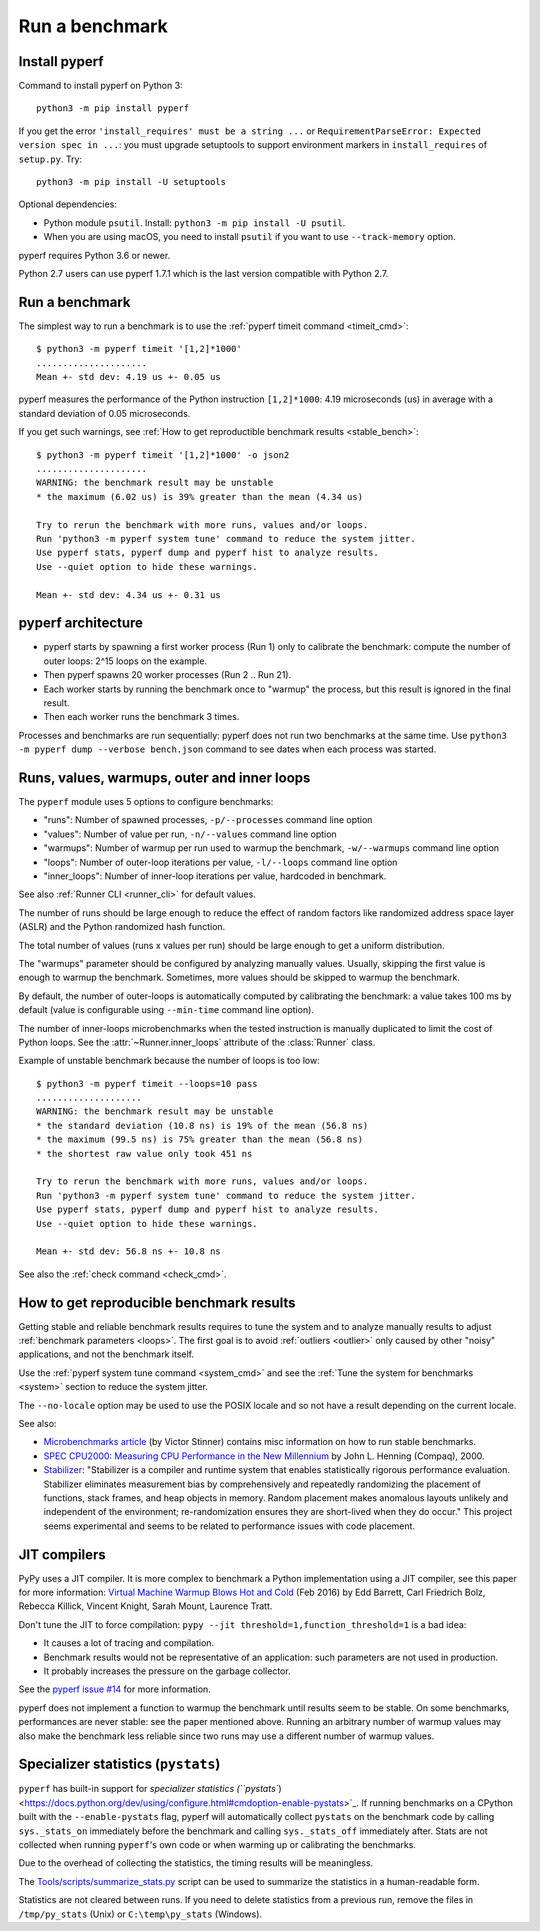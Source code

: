 +++++++++++++++
Run a benchmark
+++++++++++++++

.. _install:

Install pyperf
==============

Command to install pyperf on Python 3::

    python3 -m pip install pyperf

If you get the error ``'install_requires' must be a string ...`` or
``RequirementParseError: Expected version spec in ...``: you must upgrade
setuptools to support environment markers in ``install_requires`` of
``setup.py``. Try::

    python3 -m pip install -U setuptools

Optional dependencies:

* Python module ``psutil``. Install: ``python3 -m pip install -U psutil``.
* When you are using macOS, you need to install ``psutil`` if you want to use ``--track-memory`` option.

pyperf requires Python 3.6 or newer.

Python 2.7 users can use pyperf 1.7.1 which is the last version compatible with
Python 2.7.


Run a benchmark
===============

The simplest way to run a benchmark is to use the :ref:`pyperf timeit command
<timeit_cmd>`::

    $ python3 -m pyperf timeit '[1,2]*1000'
    .....................
    Mean +- std dev: 4.19 us +- 0.05 us

pyperf measures the performance of the Python instruction ``[1,2]*1000``: 4.19
microseconds (us) in average with a standard deviation of 0.05 microseconds.

If you get such warnings, see :ref:`How to get reproductible benchmark results
<stable_bench>`::

    $ python3 -m pyperf timeit '[1,2]*1000' -o json2
    .....................
    WARNING: the benchmark result may be unstable
    * the maximum (6.02 us) is 39% greater than the mean (4.34 us)

    Try to rerun the benchmark with more runs, values and/or loops.
    Run 'python3 -m pyperf system tune' command to reduce the system jitter.
    Use pyperf stats, pyperf dump and pyperf hist to analyze results.
    Use --quiet option to hide these warnings.

    Mean +- std dev: 4.34 us +- 0.31 us


pyperf architecture
===================

* pyperf starts by spawning a first worker process (Run 1) only to calibrate the
  benchmark: compute the number of outer loops: 2^15 loops on the example.
* Then pyperf spawns 20 worker processes (Run 2 .. Run 21).
* Each worker starts by running the benchmark once to "warmup" the process,
  but this result is ignored in the final result.
* Then each worker runs the benchmark 3 times.

Processes and benchmarks are run sequentially: pyperf does not run two benchmarks
at the same time. Use ``python3 -m pyperf dump --verbose bench.json`` command to
see dates when each process was started.


.. _loops:

Runs, values, warmups, outer and inner loops
==============================================

The ``pyperf`` module uses 5 options to configure benchmarks:

* "runs": Number of spawned processes, ``-p/--processes`` command line option
* "values": Number of value per run,  ``-n/--values`` command line option
* "warmups": Number of warmup per run used to warmup the benchmark,
  ``-w/--warmups`` command line option
* "loops": Number of outer-loop iterations per value,  ``-l/--loops`` command
  line option
* "inner_loops": Number of inner-loop iterations per value, hardcoded in
  benchmark.

See also :ref:`Runner CLI <runner_cli>` for default values.

The number of runs should be large enough to reduce the effect of random
factors like randomized address space layer (ASLR) and the Python randomized
hash function.

The total number of values (runs x values per run) should be large enough to
get a uniform distribution.

The "warmups" parameter should be configured by analyzing manually values.
Usually, skipping the first value is enough to warmup the benchmark.
Sometimes, more values should be skipped to warmup the benchmark.

By default, the number of outer-loops is automatically computed by calibrating
the benchmark: a value takes 100 ms by default (value is configurable using
``--min-time`` command line option).

The number of inner-loops microbenchmarks when the tested instruction is
manually duplicated to limit the cost of Python loops. See the
:attr:`~Runner.inner_loops` attribute of the
:class:`Runner` class.

Example of unstable benchmark because the number of loops is too low::

    $ python3 -m pyperf timeit --loops=10 pass
    ....................
    WARNING: the benchmark result may be unstable
    * the standard deviation (10.8 ns) is 19% of the mean (56.8 ns)
    * the maximum (99.5 ns) is 75% greater than the mean (56.8 ns)
    * the shortest raw value only took 451 ns

    Try to rerun the benchmark with more runs, values and/or loops.
    Run 'python3 -m pyperf system tune' command to reduce the system jitter.
    Use pyperf stats, pyperf dump and pyperf hist to analyze results.
    Use --quiet option to hide these warnings.

    Mean +- std dev: 56.8 ns +- 10.8 ns


See also the :ref:`check command <check_cmd>`.


.. _stable_bench:

How to get reproducible benchmark results
=========================================

Getting stable and reliable benchmark results requires to tune the system and to
analyze manually results to adjust :ref:`benchmark parameters <loops>`. The
first goal is to avoid :ref:`outliers <outlier>` only caused by other "noisy"
applications, and not the benchmark itself.

Use the :ref:`pyperf system tune command <system_cmd>` and see the :ref:`Tune the
system for benchmarks <system>` section to reduce the system jitter.

The ``--no-locale`` option may be used to use the POSIX locale and so not
have a result depending on the current locale.

See also:

* `Microbenchmarks article
  <http://vstinner.readthedocs.io/benchmark.html>`_ (by Victor Stinner)
  contains misc information on how to run stable benchmarks.
* `SPEC CPU2000: Measuring CPU Performance in the New Millennium
  <https://open.spec.org/cpu2000/papers/COMPUTER_200007.JLH.pdf>`_ by John L.
  Henning (Compaq), 2000.
* `Stabilizer <https://emeryberger.com/research/stabilizer/>`_: "Stabilizer is a
  compiler and runtime system that enables statistically rigorous performance
  evaluation. Stabilizer eliminates measurement bias by comprehensively and
  repeatedly randomizing the placement of functions, stack frames, and heap
  objects in memory. Random placement makes anomalous layouts unlikely and
  independent of the environment; re-randomization ensures they are short-lived
  when they do occur." This project seems experimental and seems to be related
  to performance issues with code placement.


JIT compilers
=============

PyPy uses a JIT compiler. It is more complex to benchmark a Python
implementation using a JIT compiler, see this paper for more information:
`Virtual Machine Warmup Blows Hot and Cold <https://arxiv.org/abs/1602.00602>`_
(Feb 2016) by Edd Barrett, Carl Friedrich Bolz, Rebecca Killick, Vincent
Knight, Sarah Mount, Laurence Tratt.

Don't tune the JIT to force compilation: ``pypy --jit
threshold=1,function_threshold=1`` is a bad idea:

* It causes a lot of tracing and compilation.
* Benchmark results would not be representative of an application: such
  parameters are not used in production.
* It probably increases the pressure on the garbage collector.

See the `pyperf issue #14 <https://github.com/psf/pyperf/issues/14>`_ for more
information.

pyperf does not implement a function to warmup the benchmark until results seem
to be stable. On some benchmarks, performances are never stable: see the paper
mentioned above. Running an arbitrary number of warmup values may also make
the benchmark less reliable since two runs may use a different number of warmup
values.

Specializer statistics (``pystats``)
==================================

``pyperf`` has built-in support for `specializer statistics (``pystats``) <https://docs.python.org/dev/using/configure.html#cmdoption-enable-pystats>`_.
If running benchmarks on a CPython built with the ``--enable-pystats`` flag, pyperf will automatically collect ``pystats`` on the benchmark code by calling ``sys._stats_on`` immediately before the benchmark and calling ``sys._stats_off`` immediately after.
Stats are not collected when running ``pyperf``'s own code or when warming up or calibrating the benchmarks.

Due to the overhead of collecting the statistics, the timing results will be meaningless.

The `Tools/scripts/summarize_stats.py <https://github.com/python/cpython/blob/main/Tools/scripts/summarize_stats.py>`_ script can be used to summarize the statistics in a human-readable form.

Statistics are not cleared between runs.
If you need to delete statistics from a previous run, remove the files in ``/tmp/py_stats`` (Unix) or ``C:\temp\py_stats`` (Windows).

